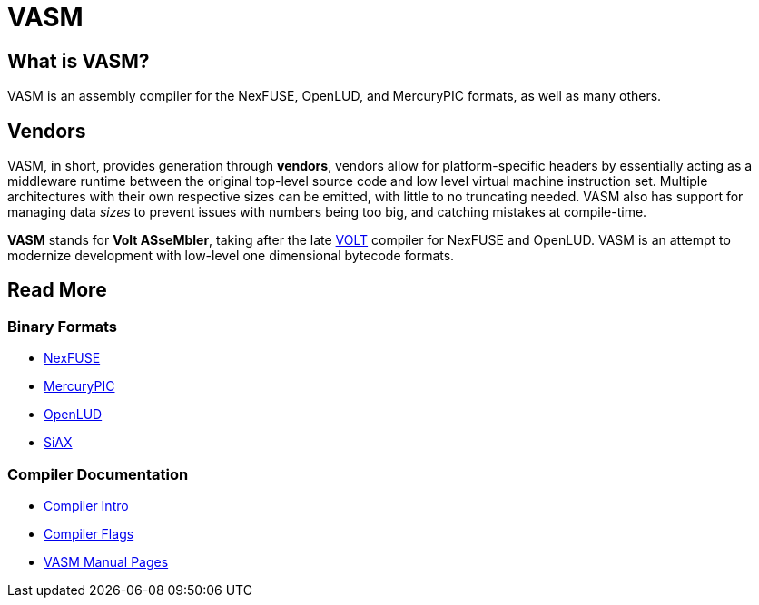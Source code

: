 = VASM

== What is VASM?

VASM is an assembly compiler for the NexFUSE, OpenLUD, and MercuryPIC formats, as well as many others.

== Vendors

VASM, in short, provides generation through *vendors*, vendors allow for platform-specific headers by essentially acting as a middleware runtime between the original top-level source code and low level virtual machine instruction set. Multiple architectures with their own respective sizes can be emitted, with little to no truncating needed. VASM also has support for managing data _sizes_ to prevent issues with numbers being too big, and catching mistakes at compile-time.

*VASM* stands for *Volt ASseMbler*, taking after the late link:https://github.com/thekaigonzalez/VOLT[VOLT] compiler for NexFUSE and OpenLUD. VASM is an attempt to modernize development with low-level one dimensional bytecode formats.

== Read More

=== Binary Formats

* link:./formats/nexfuse.html[NexFUSE]
* link:./formats/mercury.html[MercuryPIC]
* link:./formats/openlud.html[OpenLUD]
* link:./formats/siax.html[SiAX]

=== Compiler Documentation

* link:./compiler/intro.html[Compiler Intro]
* link:./compiler/flags.html[Compiler Flags]
* link:./man/index.html[VASM Manual Pages]
